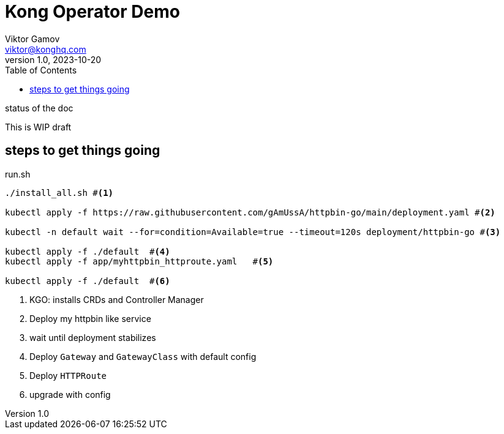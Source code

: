 = Kong Operator Demo 
Viktor Gamov <viktor@konghq.com>
v1.0, 2023-10-20
:toc:
:imagesdir: assets/images
:homepage: http://konghq.com

.status of the doc
****
This is WIP draft
****

== steps to get things going 

[source]
.run.sh
----
./install_all.sh #<1>

kubectl apply -f https://raw.githubusercontent.com/gAmUssA/httpbin-go/main/deployment.yaml #<2>

kubectl -n default wait --for=condition=Available=true --timeout=120s deployment/httpbin-go #<3>

kubectl apply -f ./default  #<4>
kubectl apply -f app/myhttpbin_httproute.yaml   #<5>

kubectl apply -f ./default  #<6>
----
<1> KGO: installs CRDs and Controller Manager
<2> Deploy my httpbin like service 
<3> wait until deployment stabilizes
<4> Deploy `Gateway` and `GatewayClass` with default config
<5> Deploy `HTTPRoute`
<6> upgrade with config

